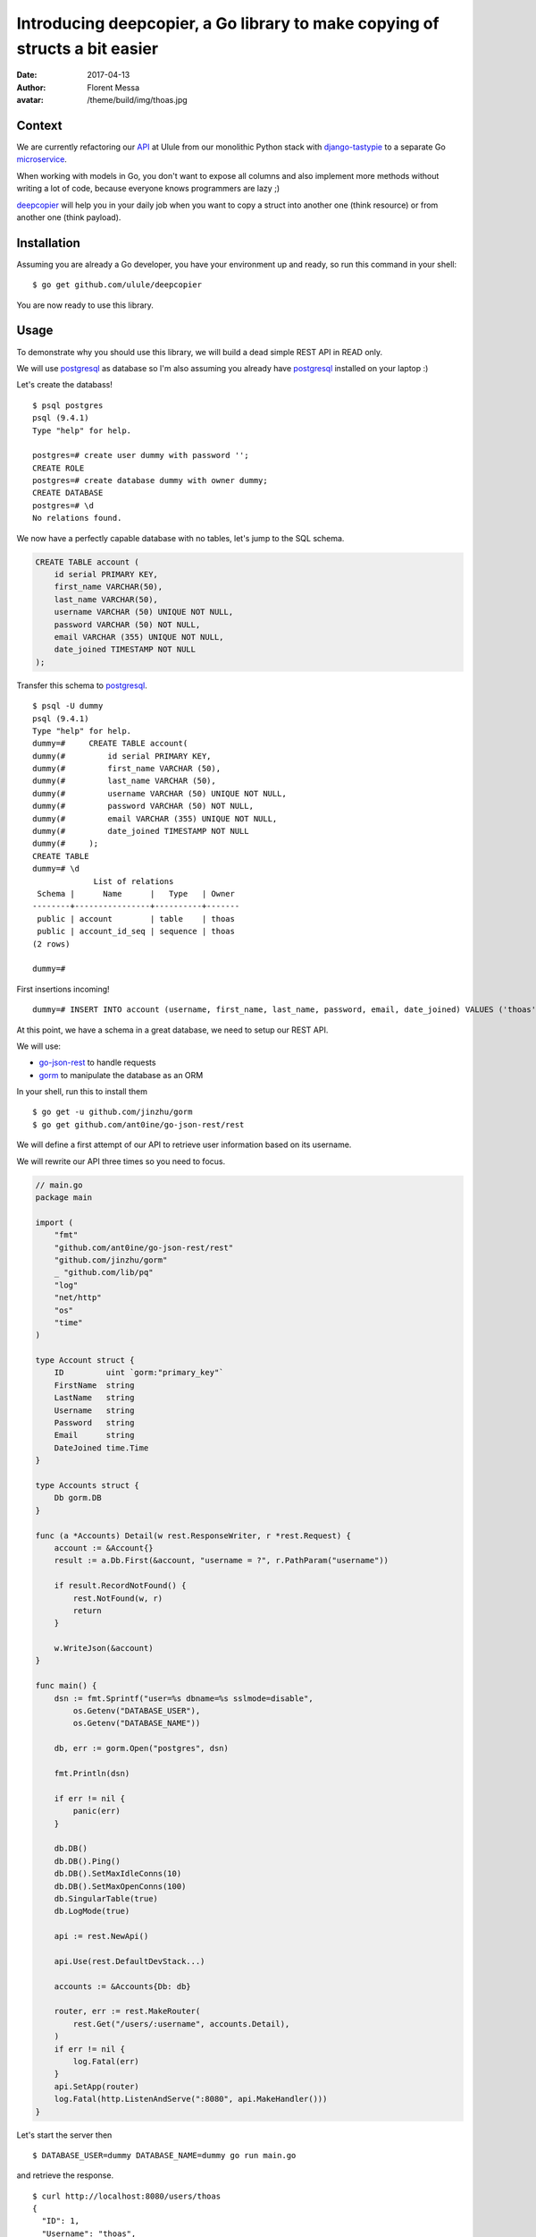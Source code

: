 Introducing deepcopier, a Go library to make copying of structs a bit easier
============================================================================

:date: 2017-04-13
:author: Florent Messa
:avatar: /theme/build/img/thoas.jpg

Context
-------

We are currently refactoring our API_ at Ulule from our monolithic Python
stack with `django-tastypie`_ to a separate Go microservice_.

When working with models in Go, you don't want to expose all columns and
also implement more methods without writing a lot of code, because everyone
knows programmers are lazy ;)

deepcopier_ will help you in your daily job when you want to copy a struct into
another one (think resource) or from another one (think payload).

Installation
------------

Assuming you are already a Go developer, you have your environment up and ready,
so run this command in your shell:

::

    $ go get github.com/ulule/deepcopier

You are now ready to use this library.

Usage
-----

To demonstrate why you should use this library, we will build a dead simple REST
API in READ only.

We will use postgresql_ as database so I'm also assuming you
already have postgresql_ installed on your laptop :)

Let's create the databass!

::

    $ psql postgres
    psql (9.4.1)
    Type "help" for help.

    postgres=# create user dummy with password '';
    CREATE ROLE
    postgres=# create database dummy with owner dummy;
    CREATE DATABASE
    postgres=# \d
    No relations found.

We now have a perfectly capable database with no tables, let's jump to the
SQL schema.

.. code-block:: sql

    CREATE TABLE account (
        id serial PRIMARY KEY,
        first_name VARCHAR(50),
        last_name VARCHAR(50),
        username VARCHAR (50) UNIQUE NOT NULL,
        password VARCHAR (50) NOT NULL,
        email VARCHAR (355) UNIQUE NOT NULL,
        date_joined TIMESTAMP NOT NULL
    );

Transfer this schema to postgresql_.

::

    $ psql -U dummy
    psql (9.4.1)
    Type "help" for help.
    dummy=#     CREATE TABLE account(
    dummy(#         id serial PRIMARY KEY,
    dummy(#         first_name VARCHAR (50),
    dummy(#         last_name VARCHAR (50),
    dummy(#         username VARCHAR (50) UNIQUE NOT NULL,
    dummy(#         password VARCHAR (50) NOT NULL,
    dummy(#         email VARCHAR (355) UNIQUE NOT NULL,
    dummy(#         date_joined TIMESTAMP NOT NULL
    dummy(#     );
    CREATE TABLE
    dummy=# \d
                 List of relations
     Schema |      Name      |   Type   | Owner
    --------+----------------+----------+-------
     public | account        | table    | thoas
     public | account_id_seq | sequence | thoas
    (2 rows)

    dummy=#

First insertions incoming!

::

    dummy=# INSERT INTO account (username, first_name, last_name, password, email, date_joined) VALUES ('thoas', 'Florent', 'Messa', '8d56e93bcc8d63a171b5630282264341', 'foo@bar.com', '2015-07-31 15:10:10');

At this point, we have a schema in a great database, we need to setup our
REST API.

We will use:

* `go-json-rest`_ to handle requests
* gorm_ to manipulate the database as an ORM

In your shell, run this to install them

::

    $ go get -u github.com/jinzhu/gorm
    $ go get github.com/ant0ine/go-json-rest/rest

We will define a first attempt of our API to retrieve user information based
on its username.

We will rewrite our API three times so you need to focus.

.. code-block:: go

    // main.go
    package main

    import (
        "fmt"
        "github.com/ant0ine/go-json-rest/rest"
        "github.com/jinzhu/gorm"
        _ "github.com/lib/pq"
        "log"
        "net/http"
        "os"
        "time"
    )

    type Account struct {
        ID         uint `gorm:"primary_key"`
        FirstName  string
        LastName   string
        Username   string
        Password   string
        Email      string
        DateJoined time.Time
    }

    type Accounts struct {
        Db gorm.DB
    }

    func (a *Accounts) Detail(w rest.ResponseWriter, r *rest.Request) {
        account := &Account{}
        result := a.Db.First(&account, "username = ?", r.PathParam("username"))

        if result.RecordNotFound() {
            rest.NotFound(w, r)
            return
        }

        w.WriteJson(&account)
    }

    func main() {
        dsn := fmt.Sprintf("user=%s dbname=%s sslmode=disable",
            os.Getenv("DATABASE_USER"),
            os.Getenv("DATABASE_NAME"))

        db, err := gorm.Open("postgres", dsn)

        fmt.Println(dsn)

        if err != nil {
            panic(err)
        }

        db.DB()
        db.DB().Ping()
        db.DB().SetMaxIdleConns(10)
        db.DB().SetMaxOpenConns(100)
        db.SingularTable(true)
        db.LogMode(true)

        api := rest.NewApi()

        api.Use(rest.DefaultDevStack...)

        accounts := &Accounts{Db: db}

        router, err := rest.MakeRouter(
            rest.Get("/users/:username", accounts.Detail),
        )
        if err != nil {
            log.Fatal(err)
        }
        api.SetApp(router)
        log.Fatal(http.ListenAndServe(":8080", api.MakeHandler()))
    }

Let's start the server then

::

    $ DATABASE_USER=dummy DATABASE_NAME=dummy go run main.go

and retrieve the response.

::

    $ curl http://localhost:8080/users/thoas
    {
      "ID": 1,
      "Username": "thoas",
      "FirstName": "Florent",
      "LastName": "Messa",
      "Password": "8d56e93bcc8d63a171b5630282264341",
      "Email": "foo@bar.com",
      "DateJoined": "2015-07-31T15:10:10Z"
    }

Wait a minute? You are exposing the user's password... this not
what we are excepting... We want this specific format

.. code-block:: json

    {
      "id": 1,
      "username": "thoas",
      "first_name": "Florent",
      "last_name": "Messa",
      "name": "Florent Messa",
      "email": "foo@bar.com",
      "date_joined": "2015-07-31T15:10:10Z",
      "api_url": "http://localhost:8080/users/thoas"
    }

Implement a separate struct named ``AccountResource``

.. code-block:: go

    type AccountResource struct {
        ID         uint      `json:"id"`
        Username   string    `json:"username"`
        FirstName  string    `json:"first_name"`
        LastName   string    `json:"last_name"`
        Name       string    `json:"name"`
        Email      string    `json:"email"`
        DateJoined time.Time `json:"date_joined"`
    }

    func (a Account) Name() string {
        return fmt.Sprintf("%s %s", a.FirstName, a.LastName)
    }

and rewrite ``Accounts.Detail`` to use deepcopier_

.. code-block:: go

    func (a *Accounts) Detail(w rest.ResponseWriter, r *rest.Request) {
        account := &Account{}
        result := a.Db.First(&account, "username = ?", r.PathParam("username"))

        if result.RecordNotFound() {
            rest.NotFound(w, r)
            return
        }

        resource := &AccountResource{}

        deepcopier.Copy(account).To(resource)

        w.WriteJson(&resource)
    }

We are good now, we can inspect our result

::

    $ curl http://localhost:8080/users/thoas
    {
      "id": 1,
      "username": "thoas",
      "first_name": "Florent",
      "last_name": "Messa",
      "name": "Florent Messa",
      "email": "foo@bar.com",
      "date_joined": "2015-07-31T15:10:10Z"
    }

Easy, right?

We will now rewrite for the last time ``Accounts.Detail`` to provide
some context to retrieve the base url in ``api_url`` attribute.

.. code-block:: go

    func (a *Accounts) Detail(w rest.ResponseWriter, r *rest.Request) {
        account := &Account{}
        result := a.Db.First(&account, "username = ?", r.PathParam("username"))

        if result.RecordNotFound() {
            rest.NotFound(w, r)
            return
        }

        resource := &AccountResource{}

        context := map[string]interface{}{"base_url": r.BaseUrl()}

        deepcopier.Copy(account).WithContext(context).To(resource)

        w.WriteJson(&resource)
    }

We need to update ``AccountResource`` to implement the ``ApiUrl`` new method

.. code-block:: go

    type AccountResource struct {
        ID         uint      `json:"id"`
        Username   string    `json:"username"`
        FirstName  string    `json:"first_name"`
        LastName   string    `json:"last_name"`
        Name       string    `json:"name"`
        Email      string    `json:"email"`
        DateJoined time.Time `json:"date_joined"`
        ApiUrl     string    `deepcopier:"context" json:"api_url"`
    }

    func (a Account) Name() string {
        return fmt.Sprintf("%s %s", a.FirstName, a.LastName)
    }

    func (a Account) ApiUrl(context map[string]interface{}) string {
        return fmt.Sprintf("%s/users/%s", context["base_url"], a.Username)
    }

We have now the final result of what we excepted for the first time :)

::

    $ curl http://localhost:8080/users/thoas
    {
      "id": 1,
      "username": "thoas",
      "first_name": "Florent",
      "last_name": "Messa",
      "name": "Florent Messa",
      "email": "foo@bar.com",
      "date_joined": "2015-07-31T15:10:10Z",
      "api_url": "http://localhost:8080/users/thoas"
    }

If you have reached to the bottom you belong to the brave!

It has been a long introduction, hope your enjoy it!

Contributing to deepcopier
--------------------------

* Ping us on twitter `@oibafsellig <https://twitter.com/oibafsellig>`_, `@thoas <https://twitter.com/thoas>`_
* Fork the `project <https://github.com/ulule/deepcopier>`_
* Fix `bugs <https://github.com/ulule/deepcopier/issues>`_

Don't hesitate ;)


.. _API: http://developers.ulule.com/
.. _django-tastypie: https://github.com/django-tastypie/django-tastypie
.. _microservice: http://martinfowler.com/articles/microservices.html
.. _React.js: http://facebook.github.io/react/
.. _postgresql: http://www.postgresql.org/
.. _go-json-rest: https://github.com/ant0ine/go-json-rest
.. _gorm: https://github.com/jinzhu/gorm
.. _deepcopier: https://github.com/ulule/deepcopier
